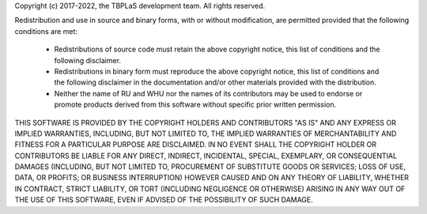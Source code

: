 Copyright (c) 2017-2022, the TBPLaS development team. All rights reserved.

Redistribution and use in source and binary forms, with or without modification, are permitted provided
that the following conditions are met:

    * Redistributions of source code must retain the above copyright notice, this list of conditions and
      the following disclaimer.
    * Redistributions in binary form must reproduce the above copyright notice, this list of conditions
      and the following disclaimer in the documentation and/or other materials provided with the distribution.
    * Neither the name of RU and WHU nor the names of its contributors may be used to endorse or promote products
      derived from this software without specific prior written permission.

THIS SOFTWARE IS PROVIDED BY THE COPYRIGHT HOLDERS AND CONTRIBUTORS "AS IS" AND ANY EXPRESS OR IMPLIED WARRANTIES,
INCLUDING, BUT NOT LIMITED TO, THE IMPLIED WARRANTIES OF MERCHANTABILITY AND FITNESS FOR A PARTICULAR PURPOSE ARE
DISCLAIMED. IN NO EVENT SHALL THE COPYRIGHT HOLDER OR CONTRIBUTORS BE LIABLE FOR ANY DIRECT, INDIRECT, INCIDENTAL,
SPECIAL, EXEMPLARY, OR CONSEQUENTIAL DAMAGES (INCLUDING, BUT NOT LIMITED TO, PROCUREMENT OF SUBSTITUTE GOODS OR
SERVICES; LOSS OF USE, DATA, OR PROFITS; OR BUSINESS INTERRUPTION) HOWEVER CAUSED AND ON ANY THEORY OF LIABILITY,
WHETHER IN CONTRACT, STRICT LIABILITY, OR TORT (INCLUDING NEGLIGENCE OR OTHERWISE) ARISING IN ANY WAY OUT OF THE
USE OF THIS SOFTWARE, EVEN IF ADVISED OF THE POSSIBILITY OF SUCH DAMAGE.
